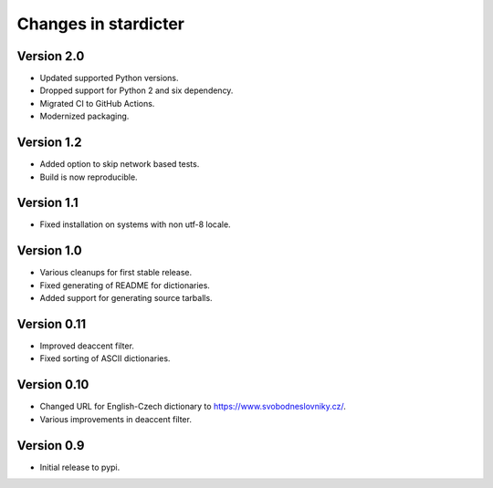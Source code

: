 Changes in stardicter
=====================

Version 2.0
-----------

* Updated supported Python versions.
* Dropped support for Python 2 and six dependency.
* Migrated CI to GitHub Actions.
* Modernized packaging.

Version 1.2
-----------

* Added option to skip network based tests.
* Build is now reproducible.

Version 1.1
-----------

* Fixed installation on systems with non utf-8 locale.

Version 1.0
-----------

* Various cleanups for first stable release.
* Fixed generating of README for dictionaries.
* Added support for generating source tarballs.

Version 0.11
------------

* Improved deaccent filter.
* Fixed sorting of ASCII dictionaries.

Version 0.10
------------

* Changed URL for English-Czech dictionary to https://www.svobodneslovniky.cz/.
* Various improvements in deaccent filter.

Version 0.9
-----------

* Initial release to pypi.
